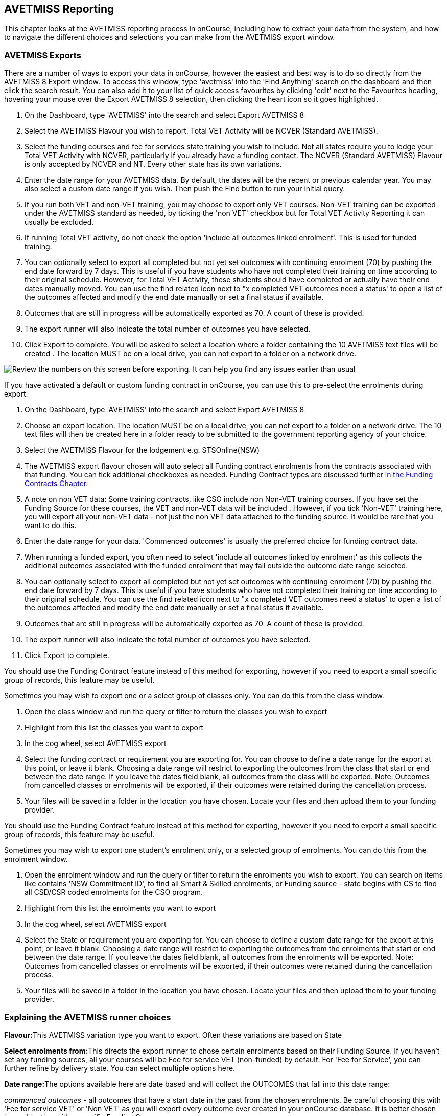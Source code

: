 [[AVETMISS]]
== AVETMISS Reporting

This chapter looks at the AVETMISS reporting process in onCourse,
including how to extract your data from the system, and how to navigate
the different choices and selections you can make from the AVETMISS
export window.

[[AVETMISS-AVETMISSExports]]
=== AVETMISS Exports

There are a number of ways to export your data in onCourse, however the
easiest and best way is to do so directly from the AVETMISS 8 Export
window. To access this window, type 'avetmiss' into the 'Find Anything'
search on the dashboard and then click the search result. You can also
add it to your list of quick access favourites by clicking 'edit' next
to the Favourites heading, hovering your mouse over the Export AVETMISS
8 selection, then clicking the heart icon so it goes highlighted.

[arabic]
. On the Dashboard, type 'AVETMISS' into the search and select Export
AVETMISS 8
. Select the AVETMISS Flavour you wish to report. Total VET Activity
will be NCVER (Standard AVETMISS).
. Select the funding courses and fee for services state training you
wish to include. Not all states require you to lodge your Total VET
Activity with NCVER, particularly if you already have a funding contact.
The NCVER (Standard AVETMISS) Flavour is only accepted by NCVER and NT.
Every other state has its own variations.
. Enter the date range for your AVETMISS data. By default, the dates
will be the recent or previous calendar year. You may also select a
custom date range if you wish. Then push the Find button to run your
initial query.
. If you run both VET and non-VET training, you may choose to export
only VET courses. Non-VET training can be exported under the AVETMISS
standard as needed, by ticking the 'non VET' checkbox but for Total VET
Activity Reporting it can usually be excluded.
. If running Total VET activity, do not check the option 'include all
outcomes linked enrolment'. This is used for funded training.
. You can optionally select to export all completed but not yet set
outcomes with continuing enrolment (70) by pushing the end date forward
by 7 days. This is useful if you have students who have not completed
their training on time according to their original schedule. However,
for Total VET Activity, these students should have completed or actually
have their end dates manually moved. You can use the find related icon
next to "x completed VET outcomes need a status' to open a list of the
outcomes affected and modify the end date manually or set a final status
if available.
. Outcomes that are still in progress will be automatically exported as 70. A count of these is provided.
. The export runner will also indicate the total number of outcomes you
have selected.
. Click Export to complete. You will be asked to select a location where
a folder containing the 10 AVETMISS text files will be created . The
location MUST be on a local drive, you can not export to a folder on a
network drive.

image:images/AVETMISS_export_GUI.png[ Review the numbers on this screen
before exporting. It can help you find any issues earlier than usual
,scaledwidth=100.0%]

If you have activated a default or custom funding contract in onCourse,
you can use this to pre-select the enrolments during export.

[arabic]
. On the Dashboard, type 'AVETMISS' into the search and select Export
AVETMISS 8
. Choose an export location. The location MUST be on a local drive, you
can not export to a folder on a network drive. The 10 text files will
then be created here in a folder ready to be submitted to the government
reporting agency of your choice.
. Select the AVETMISS Flavour for the lodgement e.g. STSOnline(NSW)
. The AVETMISS export flavour chosen will auto select all Funding
contract enrolments from the contracts associated with that funding. You
can tick additional checkboxes as needed. Funding Contract types are
discussed further link:fundingContract.html#fundingContract[in the
Funding Contracts Chapter].
. A note on non VET data: Some training contracts, like CSO include non
Non-VET training courses. If you have set the Funding Source for these
courses, the VET and non-VET data will be included . However, if you
tick 'Non-VET' training here, you will export all your non-VET data -
not just the non VET data attached to the funding source. It would be
rare that you want to do this.
. Enter the date range for your data. 'Commenced outcomes' is usually
the preferred choice for funding contract data.
. When running a funded export, you often need to select 'include all
outcomes linked by enrolment' as this collects the additional outcomes
associated with the funded enrolment that may fall outside the outcome
date range selected.
. You can optionally select to export all completed but not yet set
outcomes with continuing enrolment (70) by pushing the end date forward
by 7 days. This is useful if you have students who have not completed
their training on time according to their original schedule. You can use
the find related icon next to "x completed VET outcomes need a status'
to open a list of the outcomes affected and modify the end date manually
or set a final status if available.
. Outcomes that are still in progress will be automatically exported as 70. A count of these is provided.
. The export runner will also indicate the total number of outcomes you
have selected.
. Click Export to complete.

You should use the Funding Contract feature instead of this method for
exporting, however if you need to export a small specific group of
records, this feature may be useful.

Sometimes you may wish to export one or a select group of classes only.
You can do this from the class window.

[arabic]
. Open the class window and run the query or filter to return the
classes you wish to export
. Highlight from this list the classes you want to export
. In the cog wheel, select AVETMISS export
. Select the funding contract or requirement you are exporting for. You
can choose to define a date range for the export at this point, or leave
it blank. Choosing a date range will restrict to exporting the outcomes
from the class that start or end between the date range. If you leave
the dates field blank, all outcomes from the class will be exported.
Note: Outcomes from cancelled classes or enrolments will be exported, if
their outcomes were retained during the cancellation process.
. Your files will be saved in a folder in the location you have chosen.
Locate your files and then upload them to your funding provider.

You should use the Funding Contract feature instead of this method for
exporting, however if you need to export a small specific group of
records, this feature may be useful.

Sometimes you may wish to export one student's enrolment only, or a
selected group of enrolments. You can do this from the enrolment window.

[arabic]
. Open the enrolment window and run the query or filter to return the
enrolments you wish to export. You can search on items like contains
'NSW Commitment ID', to find all Smart & Skilled enrolments, or Funding
source - state begins with CS to find all CSD/CSR coded enrolments for
the CSO program.
. Highlight from this list the enrolments you want to export
. In the cog wheel, select AVETMISS export
. Select the State or requirement you are exporting for. You can choose
to define a custom date range for the export at this point, or leave it
blank. Choosing a date range will restrict to exporting the outcomes
from the enrolments that start or end between the date range. If you
leave the dates field blank, all outcomes from the enrolments will be
exported. Note: Outcomes from cancelled classes or enrolments will be
exported, if their outcomes were retained during the cancellation
process.
. Your files will be saved in a folder in the location you have chosen.
Locate your files and then upload them to your funding provider.

[[AVETMISS-reporting]]
=== Explaining the AVETMISS runner choices

**Flavour:**This AVETMISS variation type you want to export. Often these
variations are based on State

**Select enrolments from:**This directs the export runner to chose
certain enrolments based on their Funding Source. If you haven't set any
funding sources, all your courses will be Fee for service VET
(non-funded) by default. For 'Fee for Service', you can further refine
by delivery state. You can select multiple options here.

**Date range:**The options available here are date based and will
collect the OUTCOMES that fall into this date range:

_commenced outcomes_ - all outcomes that have a start date in the past
from the chosen enrolments. Be careful choosing this with 'Fee for
service VET' or 'Non VET' as you will export every outcome ever created
in your onCourse database. It is better chosen in combination with a
specific Funding Source.

_Previous calendar year_ - this will show in the drop down as a date
range like '2017 year'

_Previous calendar quarter_ - this will show in the drop down as a date
range like '1 Jan 2018 - 30 April 2018'

_Custom date range_ - this will display two text fields where you can
enter your own start and end dates.

[NOTE]
====
AVETMISS reporting is designed to report data in the past, so your date
range end should be no later than today. The end date is considered to
be 'Reporting as of' date, meaning that the exported data will be true
to how it was set as of the end date in this field.
====

*Checkbox - Include all outcomes linked by enrolment:* When running a
funded export, you often need to select this option as this collects the
additional outcomes associated with the funded enrolment that may fall
outside the outcome date range selected. For example. when reporting to
Smart and Skilled, you must always report all outcomes associated with
the funding, even if they haven't yet commenced, or completed in the
past. This option is only available when you run the AVETMISS export
from File > Import/Export. It doesn't display when running from the
cogwheel, as all outcomes from enrolments are always included.

*History* - This section shows you a list of the most recent AVETMISS
exports to be run on your system, allowing you to run them again or
review the outcomes exported by each. You can also set a status for
each–either Success, Fail or Unknown–so you can tell in the future which
extracts were reported successfully. You must set this manually; the
next time you open the AVETMISS export window after running an extract
you'll be asked a question about your previous export, whether it was
successful, failed or outcome unknown. Once you choose an answer the
export will be 'filed' in the History section as the most recent export,
and display the time of the export, the number of outcomes, the user who
ran it and the success/failure flag.

These records will last in the system dependant on how they're flagged.
Exports flagged as Success will remain forever, while those set as
Unknown will remain for 28 days. Any set as failed will only be stored
for three days.

[NOTE]
====
Any outcome that is reported as a part of a funding upload that is
listed as 'Success' or 'Unknown' will be locked.
====

image:images/AVETMISS_overview.png[ Ensure you select the right
'AVETMISS flavour' for the export ,scaledwidth=100.0%]

Other options will appear once you have made your initial query (after
hitting the 'find' button), these are outlined below:

*# of Outcomes & Enrolments* The exact number of outcomes, and their
attached enrolments, will appear at the top of the new window. Check
this number matches the value you are expecting.

*Status Breakdowns* Each outcome status has an individual breakdown
showing the number of outcomes to be exported with this status. Click
the 'open related' icon to the right of the number count to see a full
list of each outcome with this status.

*Delivery - xxx pending status. Export as continuing (70) ending 7 days
from now:* If the AVETMISS pre-run checks find outcomes that ended in
the past where you haven't set a final status, you can automatically
push the outcome end date forward by 7 days and report a 70. This does
not change the outcome end date in onCourse, only for the data in the
export file. The find related icon here also allows you to open the
records in question and actually set a final outcome status if required.
Note that if you have set an export end date in the future, this setting
will not make much sense. e.g. If I have an outcome that was due to end
next week, it would be reported today as an in progress 70. If I set an
outcome end date of the end of the calender year, the outcome is
considered to have been completed, but not properly finalised. Moral to
the story - don't set an export end date after today's date unless you
want some funky data issues.

*Final Status* This is a breakdown of the number of different outcomes
included in the final export data. This window, in fact the whole
screen, is a useful tool to review the data before exported before you
create the file, so you can visually see any possible issues before you
submit to AVS. If you do spot anything out of the ordinary, you can
click the 'open related' icon to the right of each record to see an
overview of each outcome included with that status.

image:images/AVETMISS_export_overview.png[ A breakdown of your export as
it appears before you create the NAT files ,scaledwidth=100.0%]

=== History

When you run an AVETMISS export, a history of the upload is stored in
the History section of the AVETMISS Export window. When you open the
export window after running an export, you'll be asked whether the
previous upload was successful or not, and will record the answer. This
section also allows you to change the status of the export to record if
it was successfully exported (and uploaded) to NCVER or your funding
provider, or if it failed. By adding this information to onCourse, you
will have a history stored of each time you export your data as is
required under various contractual arrangements, and can access the same
exports more quickly in the future by simply clicking the 'run again'
button next to the export you wish to run.

image:images/funding_upload.png[ The funding upload window showing the
history of AVETMISS exports run ,scaledwidth=100.0%]

Each funding upload record shows how many outcomes were exported. You
can use the find related option to look at the outcomes that were
exported. _Please note: the outcomes may have been changed in onCourse
since the export was run - when you use the find related option you are
looking at the outcome values as they exist right now - not at the time
of the export._

When opening the export window, if you've run an export in the past
you'll be asked to let the system know whether the upload to the
reporting body was successful, failed or unknown. This lets you keep a
centralised record of previous exports and whether they were successful
or not, which can be useful when needing to report again in the future,
letting you access them again quickly.

An access right control exists for this feature, so each user who needs
permission to view or edit these records must have the appropriate
access right assigned.

==== Outcome funding history

From within an individual outcome record, you can review which funding
uploads this outcome has been included in by looking under the Funding
Uploads heading. It will show you a list of AVETMISS 8 Exports this
outcome was included in, when the export was run, who it was run by, the
number of other outcoimes included, and the success flag of the export.

[NOTE]
====
If the outcome is included in a funding upload that is flagged as
'Success', you will not be able to edit that outcome any further as it
is considered reported and therefore unchangeable.
====

image:images/outcome_funding_uploads.png[ Enter your State Funding
Source code in the field highlighted. ,scaledwidth=100.0%]

[[AVETMISS-FAQs]]
=== AVETMISS FAQ

==== Can I stop a class and all its students being exported for AVETMISS?

Yes. In the class VET tab, select the option 'Do not report for
AVETMISS'.

==== How about a single enrolment, can't I stop that also?

Yes. In the enrolment general tab, select the option 'Do not report for
AVETMISS'. This is something you may need to do if reporting a withdrawn
Smart & Skilled student in NSW.

==== Where do I enter the State Funding Codes in onCourse for the state where I am reporting to?

There are three places where you can set your state funding source
codes; the Class level, then the Enrolment level, and the Outcome level.
This data is semi0heirarchical, meaning anything set at the Class level
will be mirrored at the Enrolment and Outcome levels for any new
enrolments taken for that class, but won't change any previously taken
enrolments. When you set a funding source at the Class level, this makes
it the default code for all associated enrolments and outcomes moving
forward, but does not change any existing enrolments.

To update the state funding source code at the Class level you'll need
to open the Class record, navigate to the VET section and then enter the
code into the Default funding source state field. You will need to make
sure you have an up to date list of the appropriate State Funding Codes
to use within your reporting state. onCourse doesn't maintain a list of
these codes, you will need to contact your local reporting officer to
obtain this information.

image:images/Class_State_funding.png[ Enter your State Funding Source
code in the field highlighted. ,scaledwidth=100.0%]

If a student has a different funding code which applies to them, you can
just change their enrolment or outcome funding codes to make it
different to the one set at the class level. If all students in the
class have different funding codes, you don't need to set anything at
the class level, but can set each enrolment or outcome separately.

*For the Enrolment level* - Find and open the enrolment record, then add
the code to the 'Default funding source - state' field.

*At the Outcome level* - Find and open the outcome, then add the code to
the 'funding source state' field.

image:images/state_field_override_enrolment.png[ Where to set the
funding source state field at the Enrolment level. Set this if it is
different for this student from the class default. ,scaledwidth=70.0%]

You can also override these values in the outcome, where needed, for
example if the student had funding to complete some outcomes but not
others, by going to the outcome record and double-clikcing to open it.
You can add it to the

image:images/outcome_state_funding.png[ The Funding Source State value
for this outcome has been changed from the default by adding data to
this field shown ,scaledwidth=70.0%]

==== How do I record a student's outcome who has completed a different elective from the rest of class?

Once you have set up the outcomes at the Course level, every student
enrolling in a Class from that Course will have all of the outcomes
applied to their record. If a student chooses a different elective from
the one you have set a the course level you can change their outcomes at
the enrolment level so it is linked to a different Unit of Competency.

To update, edit, add or remove an outcome at the enrolment level, go to
the Enrolments window, find the enrolment record for the student you
wish to update and double-click to open it, then click the Outcomes
button. It will take you to the Outcomes window with the appropriate
outcome records available. Open the record, make your edits and then
click the Save button.

If you wish to add or delete an outcome from the student's record, you
need to do this from the Enrolment Outcome tab. You will see a + and a -
button in the top right hand corner. Use these to add or delete outcome
records as required.

image:images/Adding_outcome.png[ Adding an additional Outcome via the
student's Enrolment record. ,scaledwidth=100.0%]

==== How do I record information about a clients traineeship?

When a student is completing a traineeship, you will have been given a
'Training Contract Identifier' and a Client 'Identifier' by your state
funding body. They may call them by different names, but the important
thing to confirm is that they are the data that exports into the
NAT000120 in positions 70 & 80 respectively.

This data is entered into the onCourse enrolment window. This data will
need to be entered after enrolment by going to the Enrolment window,
locating the student's enrolment record and double clicking on it. On
the general tab you will find these fields.

In NSW, you will need to put your Training Contract ID into BOTH of
these fields, as NSW doesn't issue a separate Client Identifier for
trainees.

If you have broken the traineeship into multiple enrolments, each with
one or more units of competency, you will need to enter this information
into each enrolment record for the student that relates to the
traineeship. This information is not recorded as part of the student's
master contact record, as the student may also have other enrolment
records which don't form part of this traineeship.

==== Why do some outcomes in the NAT000120 export with start and end dates of 00000000?

This is a date that has not been defined, e.g. instead of exporting an
eight digit date like 01012012, it has exported no date, or a string of
zeros as placeholders.

What this means is that the class the outcome belongs to has no sessions
defined. With no sessions, there are no start or end dates available.
Also, if you have a self paced class where you have not defined the
duration, the start date will be the date of enrolment as usual, but the
end date will default to 12 months after the start date.

Look for any unscheduled or self paced classes in your onCourse records,
and add either some session information or manual start and end dates to
each outcome in the class.

==== Why, in the AVETMISS export, do my non-VET courses have codes like ISH123?

In onCourse version 5.0 we increased the Course Code field length to 32
characters, to give onCourse Web users more SEO choices for the URL that
was created for their course page.

The AVETMISS standard NAT00060 allows for up to 12 characters in the
'subject identifier text'. We also have some users who have to report to
other government bodies which further restrict them to using 8 or 10 of
these available characters only as they append their own codes to this
field.

While we require course codes in onCourse to be unique, if we only
exported the first 8 characters of user defined course code, we could
very easily end up exporting two courses with duplicate codes that then
causes an AVETMISS validation error. Take, for example course codes
ComputerClassSeniors and ComputerClassOpen, both which are valid in
onCourse and create good URLs like
www.mycollegename.com.au/course/ComputerClassSeniors and
www.mycollegename.com.au/course/ComputerClassOpen.

Exporting the first 8, 10 or 12 characters for these courses would give
us the identical code 'Computer', 'ComputerCl' or 'ComputerClas', all of
which would be duplicates. Instead of this possible duplication, we
export a made up code that will look something like ISH123 and will not
ever create duplicate records in the export.

Keep in mind, that for courses that aren't linked to training packages,
the code reported in AVETMISS here has no meaning at all - it just has
to be a unique identifier within your organisation. These 'made up'
codes only affect your non-VET courses - real VET enrolments are always
referenced to the unit(s) of competency they student enrolled in

This does mean if you need to follow up another sort of validation error
referencing an enrolment in ISH123 you'll need to check your NAT00060
export file to see that ISH123, for example is the export code for the
course with the name 'Introduction to Computers for Seniors'.

As always, we walk the line in meeting the best business, sales and
marketing functions for your college AND meeting the AVETMISS
requirements in the most non-onerous way we can. Where these two needs
conflict, we will try and code our way around it in the export process
so we that don't stop you doing what you want in the onCourse software.

==== How does prior learning affect AVETMISS reports?

Prior learning records only export from AVETMISS exports run directly
from the Export AVETMISS 8 window. They will not export from the
cogwheel option in the classes or enrolments window, because they are
not associated with either a class or an enrolment, but instead are
attached directly to the student.

When you create a prior learning record with one or more outcomes
attached, and the start and end dates of the prior learning outcomes
fall into the 'outcomes after' to -'outcomes before' date range set in
the AVETMISS export runner, then the data associated with the prior
learning record will export.

At a minimum, to create successful AVETMISS files your prior learning
outcomes need, in addition to a start date and end date, an outcome
status. All other values are optional.

If a Delivery Mode is not set, 'classroom based' will export as the
default, unless the outcome has an RPL status, in which case the
delivery mode ' not applicable' will export.

If the Funding Source - national is not set, then the default funding
source set in the college preferences will be applied.

If the prior learning record was linked to a qualification or skills
set, then the Commencing Program Identifier will export as '3 -
commencing enrolment', otherwise it will export as '8 - module only
enrolment'.

If the prior learning record was linked to a qualification or skills
set, then the Study Reason Identifier will export as '11 - other
reasons'.

The VET in Schools flag will always export as No.

The training location for all prior learning outcomes will be set to
your college default administration site address.

==== How can I add the outcome 85 to my AVETMISS data?

This outcome is not available in the drop down list to set in onCourse
because it is a transactional outcome status, not a final status.
Transitional statuses are outcomes that change over the duration of the
student's study and just have meaning related to the outcome start and
end date, like 'in progress' or 'not yet commenced'. 85 means 'Not Yet
Started' therefore, the outcome start date is after the day you run the
export. If your start and end dates are set to represent the student's
intended traning plan, 85 will export automatically where it is the only
correct value. The same process applies to '70 - Continuing Activity',
where the outcomes start date is before today and end date is after
today.

==== I set an outcome status in onCourse, but something different came out in the AVETMISS export. Why?

onCourse includes advanced error correction in the AVETMISS export
process to reduce the error rate during the reporting process. For
example, if you have an outcome end date after the export end date (or
today, if you have entered no export end date), then the only valid
outcome is '70 - Continuing Activity' because the outcome is still in
progress. If you have set a final outcome, like '20 - Competency
Achieved' but the end date is in the future, then 70 will be exported
because it is the only valid status for the date range.

Note that if your tutors use the SkillsOnCourse portal to set outcomes,
it will automatically set the outcome end date to the day a final status
is set, reducing the instance of this issue.

==== Why can I add the outcome 70 to my AVETMISS data if it applies automatically when it's required?

For the management purposes of enrolments with complex and changing
training plans, some organisations like to manually set 70 to indicate a
student has actually commenced their scheduled training, and leave the
outcomes that are yet to commence as 'not set'. This can be a second
process check along with ensuring the training plan dates in onCourse
are accurate.

There is no need to ever set 70 in onCourse for accurate AVETMISS
reporting, but you can set 70 for other, internal data management,
reasons.
